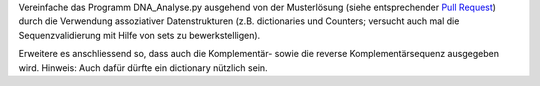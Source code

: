 Vereinfache das Programm DNA_Analyse.py ausgehend von der Musterlösung (siehe
entsprechender `Pull Request <https://github.com/wm75/PM-21_2018/pull/17>`__)
durch die Verwendung assoziativer Datenstrukturen (z.B. dictionaries und
Counters; versucht auch mal die Sequenzvalidierung mit Hilfe von sets zu
bewerkstelligen).

Erweitere es anschliessend so, dass auch die Komplementär- sowie die reverse
Komplementärsequenz ausgegeben wird. Hinweis: Auch dafür dürfte ein dictionary
nützlich sein.

